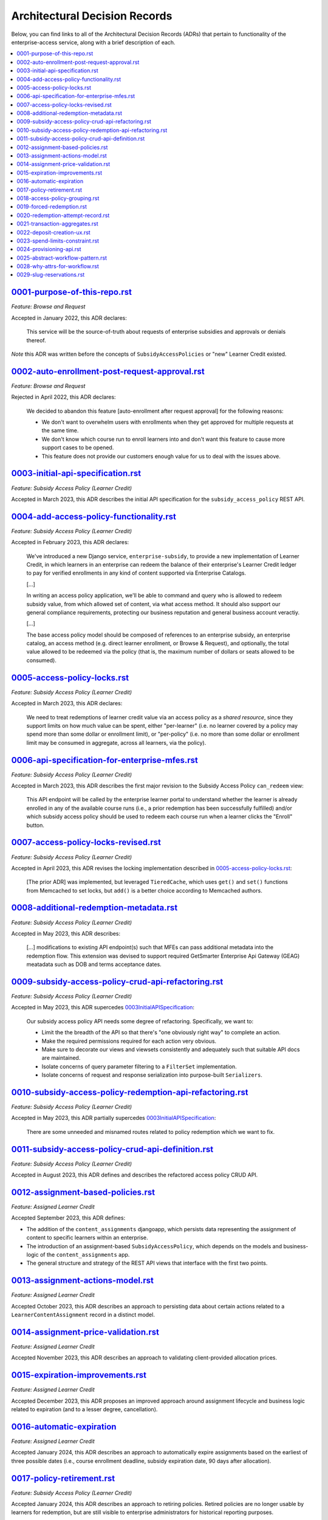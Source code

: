 Architectural Decision Records
##############################
Below, you can find links to all of the Architectural Decision Records (ADRs) that pertain
to functionality of the enterprise-access service, along with a brief description of each.

.. contents:: :local:


`<0001-purpose-of-this-repo.rst>`_
**********************************
*Feature: Browse and Request*

Accepted in January 2022, this ADR declares:

  This service will be the source-of-truth about requests of enterprise subsidies and approvals or denials thereof.

*Note* this ADR was written before the concepts of ``SubsidyAccessPolicies`` or "new" Learner Credit existed.

`<0002-auto-enrollment-post-request-approval.rst>`_
***************************************************
*Feature: Browse and Request*

Rejected in April 2022, this ADR declares:

  We decided to abandon this feature [auto-enrollment after request approval] for the following reasons:

  * We don't want to overwhelm users with enrollments when they get approved for multiple requests at the same time.
  * We don't know which course run to enroll learners into and don't want this feature to cause more support cases to be opened.
  * This feature does not provide our customers enough value for us to deal with the issues above.

`<0003-initial-api-specification.rst>`_
***************************************
*Feature: Subsidy Access Policy (Learner Credit)*

Accepted in March 2023, this ADR describes the initial API specification for the ``subsidy_access_policy`` REST API.

`<0004-add-access-policy-functionality.rst>`_
*********************************************
*Feature: Subsidy Access Policy (Learner Credit)*

Accepted in February 2023, this ADR declares:

  We've introduced a new Django service, ``enterprise-subsidy``, to provide a new implementation of Learner Credit,
  in which learners in an enterprise can redeem the balance of their enterprise's Learner Credit ledger to pay
  for verified enrollments in any kind of content supported via Enterprise Catalogs.
  
  [...]

  In writing an access policy application, we'll be able to command and query who is allowed to redeem
  subsidy value, from which allowed set of content, via what access method.  It should also support our
  general compliance requirements, protecting our business reputation and general business account veractiy.

  [...]

  The base access policy model should be composed of references to an enterprise subsidy, an enterprise catalog,
  an access method (e.g. direct learner enrollment, or Browse & Request), and optionally, the total value allowed
  to be redeemed via the policy (that is, the maximum number of dollars or seats allowed to be consumed).

`<0005-access-policy-locks.rst>`_
*********************************
*Feature: Subsidy Access Policy (Learner Credit)*

Accepted in March 2023, this ADR declares:

  We need to treat redemptions of learner credit value via an access policy as a `shared resource`,
  since they support limits on how much value can be spent, either "per-learner" (i.e. no learner covered by
  a policy may spend more than some dollar or enrollment limit), or "per-policy" (i.e. no more than
  some dollar or enrollment limit may be consumed in aggregate, across all learners, via the policy).

`<0006-api-specification-for-enterprise-mfes.rst>`_
***************************************************
*Feature: Subsidy Access Policy (Learner Credit)*

Accepted in March 2023, this ADR describes the first major revision to the Subsidy Access Policy ``can_redeem`` view:

  This API endpoint will be called by the enterprise learner portal to understand whether
  the learner is already enrolled in any of the available course runs (i.e., a prior redemption has been successfully
  fulfilled) and/or which subsidy access policy should be used to redeem each course run when a learner
  clicks the "Enroll" button. 

`<0007-access-policy-locks-revised.rst>`_
*****************************************
*Feature: Subsidy Access Policy (Learner Credit)*

Accepted in April 2023, this ADR revises the locking implementation described in `<0005-access-policy-locks.rst>`_:

  [The prior ADR] was implemented, but leveraged ``TieredCache``, which uses
  ``get()`` and ``set()`` functions from Memcached to set locks, but ``add()`` is a better choice according to Memcached
  authors.

`<0008-additional-redemption-metadata.rst>`_
********************************************
*Feature: Subsidy Access Policy (Learner Credit)*

Accepted in May 2023, this ADR describes:

  [...] modifications to existing API endpoint(s) such that MFEs can pass
  additional metadata into the redemption flow. This extension was devised to support required
  GetSmarter Enterprise Api Gateway (GEAG) meatadata such as DOB and terms acceptance dates.

`<0009-subsidy-access-policy-crud-api-refactoring.rst>`_
********************************************************
*Feature: Subsidy Access Policy (Learner Credit)*

Accepted in May 2023, this ADR supercedes `<0003 Initial API Specification>`_:

  Our subsidy access policy API needs some degree of refactoring.  Specifically, we want to:

  - Limit the the breadth of the API so that there's "one obviously right way" to complete an action.
  - Make the required permissions required for each action very obvious.
  - Make sure to decorate our views and viewsets consistently and adequately such that suitable API docs are maintained.
  - Isolate concerns of query parameter filtering to a ``FilterSet`` implementation.
  - Isolate concerns of request and response serialization into purpose-built ``Serializers``.

`<0010-subsidy-access-policy-redemption-api-refactoring.rst>`_
**************************************************************
*Feature: Subsidy Access Policy (Learner Credit)*

Accepted in May 2023, this ADR partially supercedes `<0003 Initial API Specification>`_:

  There are some unneeded and misnamed routes related to policy redemption which we want to fix.

`<0011-subsidy-access-policy-crud-api-definition.rst>`_
**************************************************************
*Feature: Subsidy Access Policy (Learner Credit)*

Accepted in August 2023, this ADR defines and describes the refactored access policy CRUD API.

`<0012-assignment-based-policies.rst>`_
*******************************************
*Feature: Assigned Learner Credit*

Accepted September 2023, this ADR defines:

- The addition of the ``content_assignments`` djangoapp, which persists
  data representing the assignment of content to specific learners within an enterprise.
- The introduction of an assignment-based ``SubsidyAccessPolicy``, which
  depends on the models and business-logic of the ``content_assignments`` app.
- The general structure and strategy of the REST API views that interface with
  the first two points.

`<0013-assignment-actions-model.rst>`_
*******************************************
*Feature: Assigned Learner Credit*

Accepted October 2023, this ADR describes an approach to persisting data about
certain actions related to a ``LearnerContentAssignment`` record in a distinct model.

`<0014-assignment-price-validation.rst>`_
*******************************************
*Feature: Assigned Learner Credit*

Accepted November 2023, this ADR describes an approach to validating
client-provided allocation prices.

`<0015-expiration-improvements.rst>`_
*******************************************
*Feature: Assigned Learner Credit*

Accepted December 2023, this ADR proposes an improved approach
around assignment lifecycle and business logic related to expiration (and
to a lesser degree, cancellation).

`<0016-automatic-expiration>`_
********************************
*Feature: Assigned Learner Credit*

Accepted January 2024, this ADR describes an approach to automatically
expire assignments based on the earliest of three possible dates (i.e.,
course enrollment deadline, subsidy expiration date, 90 days after
allocation).

`<0017-policy-retirement.rst>`_
********************************
*Feature: Subsidy Access Policy (Learner Credit)*

Accepted January 2024, this ADR describes an approach to retiring
policies. Retired policies are no longer usable by learners for redemption,
but are still visible to enterprise administrators for historical reporting
purposes.

`<0018-access-policy-grouping.rst>`_
********************************
*Feature: Subsidy Access Policy and Groups (Learner Credit)*

Accepted February 2024, this ADR describes an approach to associating
learner-group membership within an Enterprise Customer with
Subsidy Access Policy records.

`<0019-forced-redemption.rst>`_
********************************
*Feature: Subsidy Access Policy Redemption*

Accepted April 2024, this ADR describes a new ``ForcedPolicyRedemption``
model and Django admin view for forcing redemption via a learner
credit Subsidy Access Policy.

`<0020-redemption-attempt-record.rst>`_
********************************
*Feature: Subsidy Access Policy Redemption*

Proposed April 2024, this ADR describes a new ``RedemptionAttempt``
model for audit-log type records regarding redemption for learner credit 
Subsidy Access Policy.

`<0021-transaction-aggregates.rst>`_
********************************
*Feature: Subsidy Access Policy Aggregate*

Proposed April 2024, this ADR describes a new ``aggregate`` redemption
model that contains count/spend metrics at the subsidy level, policy level,
and policy+learner level for learner credit Subsidy Access Policy.

`<0022-deposit-creation-ux.rst>`_
********************************
*Feature: Subsidy Access Policy Deposits*

Accepted July 2024, this ADR describes a new Django admin action for the
``SubsidyAccessPolicy`` edit page called "Deposit Funds". It automates much
of the workflow around adding additional funds to a subsidy directly from the 
related policy.

`<0023-spend-limits-constraint.rst>`_
********************************
*Feature: Subsidy Access Policy Spend-limit*

Accepted June 2024, this ADR describes a new constraint on the
``SubsidyAccessPolicy`` model's ``spend_limit`` field on the model's
``clean()`` function. It prevents admins from increasing the policy's
``spend_limit`` above the subsidy's ``total_deposits``.

`<0024-provisioning-api.rst>`_
******************************
*Feature: Self-service Provisioning*

Proposed February 2025, this ADR describes a singular endpoint that will
make downstream calls across multiple services to provision net-new core
enterprise business records.

`<0025-abstract-workflow-pattern.rst>`_
***************************************
*Feature: Self-service Provisioning*

Proposed March 2025, this ADR describes an abstract workflow pattern
that will be wrapped around our provisioning implementation.

`<0028-why-attrs-for-workflow.rst>`_
***************************************
*Feature: Self-service Provisioning and workflows*

Accepted April 2025, this ADR describes the rationale
for introducing attrs/cattrs for defining Input/Output workflow objects.

`<0029-slug-reservations.rst>`_
***************************************
*Feature: Self-service Purchasing*

Accepted June 2025, this ADR describes the rational
for introducing the ``EnterpriseSlugReservation`` model
and related business logic.

